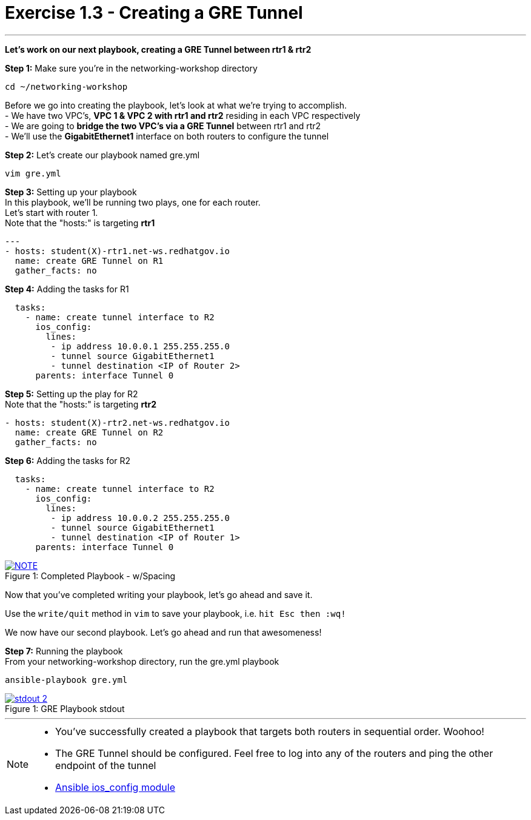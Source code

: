 :ios_config_url: http://docs.ansible.com/ansible/latest/ios_config_module.html
:image_links: https://s3.amazonaws.com/ansible-workshop.redhatgov.io/_images


= Exercise 1.3 - Creating a GRE Tunnel

---

****
*Let's work on our next playbook, creating a GRE Tunnel between rtr1 & rtr2*
====
*Step 1:* Make sure you're in the networking-workshop directory +
----
cd ~/networking-workshop
----

====
Before we go into creating the playbook, let's look at what we're trying to accomplish. +
- We have two VPC's, *VPC 1 & VPC 2 with rtr1 and rtr2* residing in each VPC respectively +
- We are going to *bridge the two VPC's via a GRE Tunnel* between rtr1 and rtr2 +
- We'll use the *GigabitEthernet1* interface on both routers to configure the tunnel

====
*Step 2:* Let's create our playbook named gre.yml +
----
vim gre.yml
----
====
====
*Step 3:* Setting up your playbook +
In this playbook, we'll be running two plays, one for each router. +
Let's start with router 1. +
Note that the "hosts:" is targeting *rtr1*
[source,bash]
----
---
- hosts: student(X)-rtr1.net-ws.redhatgov.io
  name: create GRE Tunnel on R1
  gather_facts: no
----
====
====
*Step 4:* Adding the tasks for R1 +
[source,bash]
----
  tasks:
    - name: create tunnel interface to R2
      ios_config:
        lines:
         - ip address 10.0.0.1 255.255.255.0
         - tunnel source GigabitEthernet1
         - tunnel destination <IP of Router 2>
      parents: interface Tunnel 0
====
====
*Step 5:* Setting up the play for R2 +
Note that the "hosts:" is targeting *rtr2*
[source,bash]
----
- hosts: student(X)-rtr2.net-ws.redhatgov.io
  name: create GRE Tunnel on R2
  gather_facts: no
----
====
====
*Step 6:* Adding the tasks for R2 +
[source,bash]
----
  tasks:
    - name: create tunnel interface to R2
      ios_config:
        lines:
         - ip address 10.0.0.2 255.255.255.0
         - tunnel source GigabitEthernet1
         - tunnel destination <IP of Router 1>
      parents: interface Tunnel 0
====
[NOTE]
image::greformat.png[caption="Figure 1: ", title="Completed Playbook - w/Spacing", link="{image_links}/greformat.png"]
====
Now that you've completed writing your playbook, let's go ahead and save it.

Use the ```write/quit``` method in ```vim``` to save your playbook, i.e. ```hit Esc then :wq!```

We now have our second playbook.  Let's go ahead and run that awesomeness!
====
====
*Step 7:* Running the playbook +
From your networking-workshop directory, run the gre.yml playbook
----
ansible-playbook gre.yml
----
====
image::stdout_2.png[caption="Figure 1: ", title="GRE Playbook stdout", link="{image_links}/stdout_2.png"]
---
[NOTE]
====
- You've successfully created a playbook that targets both routers in sequential order. Woohoo!
- The GRE Tunnel should be configured.  Feel free to log into any of the routers and ping the other endpoint of the tunnel
- link:{ios_config_url}[Ansible ios_config module]
====
